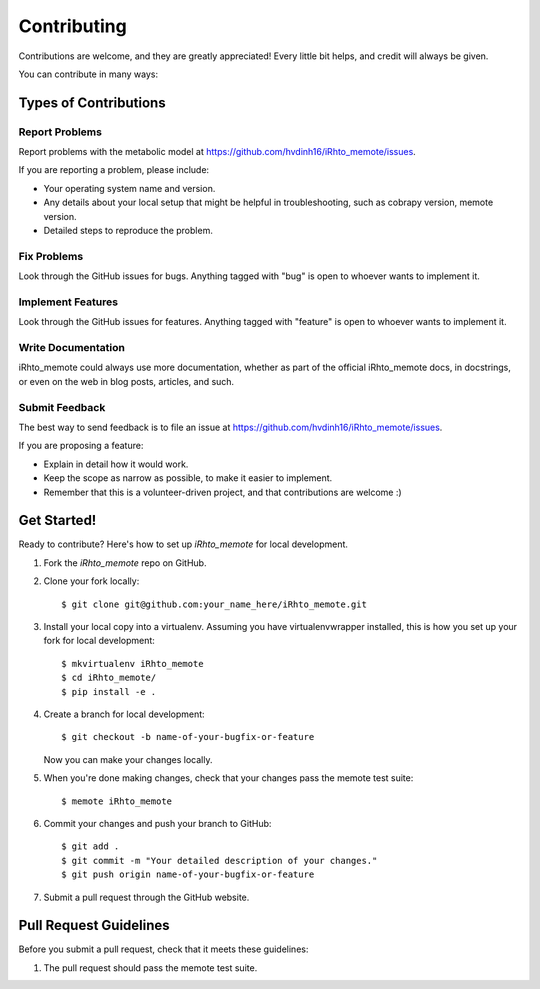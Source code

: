 .. highlight:: shell

============
Contributing
============

Contributions are welcome, and they are greatly appreciated! Every
little bit helps, and credit will always be given.

You can contribute in many ways:

Types of Contributions
----------------------

Report Problems
~~~~~~~~~~~~~~~

Report problems with the metabolic model at https://github.com/hvdinh16/iRhto_memote/issues.

If you are reporting a problem, please include:

* Your operating system name and version.
* Any details about your local setup that might be helpful in troubleshooting, such as cobrapy version, memote version.
* Detailed steps to reproduce the problem.

Fix Problems
~~~~~~~~~~~~

Look through the GitHub issues for bugs. Anything tagged with "bug"
is open to whoever wants to implement it.

Implement Features
~~~~~~~~~~~~~~~~~~

Look through the GitHub issues for features. Anything tagged with "feature"
is open to whoever wants to implement it.

Write Documentation
~~~~~~~~~~~~~~~~~~~

iRhto_memote could always use more documentation, whether as part of the
official iRhto_memote docs, in docstrings, or even on the web in blog posts,
articles, and such.

Submit Feedback
~~~~~~~~~~~~~~~

The best way to send feedback is to file an issue at https://github.com/hvdinh16/iRhto_memote/issues.

If you are proposing a feature:

* Explain in detail how it would work.
* Keep the scope as narrow as possible, to make it easier to implement.
* Remember that this is a volunteer-driven project, and that contributions
  are welcome :)

Get Started!
------------

Ready to contribute? Here's how to set up `iRhto_memote` for local development.

1. Fork the `iRhto_memote` repo on GitHub.
2. Clone your fork locally::

    $ git clone git@github.com:your_name_here/iRhto_memote.git

3. Install your local copy into a virtualenv. Assuming you have virtualenvwrapper installed, this is how you set up your fork for local development::

    $ mkvirtualenv iRhto_memote
    $ cd iRhto_memote/
    $ pip install -e .

4. Create a branch for local development::

    $ git checkout -b name-of-your-bugfix-or-feature

   Now you can make your changes locally.

5. When you're done making changes, check that your changes pass the memote test suite::

    $ memote iRhto_memote

6. Commit your changes and push your branch to GitHub::

    $ git add .
    $ git commit -m "Your detailed description of your changes."
    $ git push origin name-of-your-bugfix-or-feature

7. Submit a pull request through the GitHub website.

Pull Request Guidelines
-----------------------

Before you submit a pull request, check that it meets these guidelines:

1. The pull request should pass the memote test suite.
